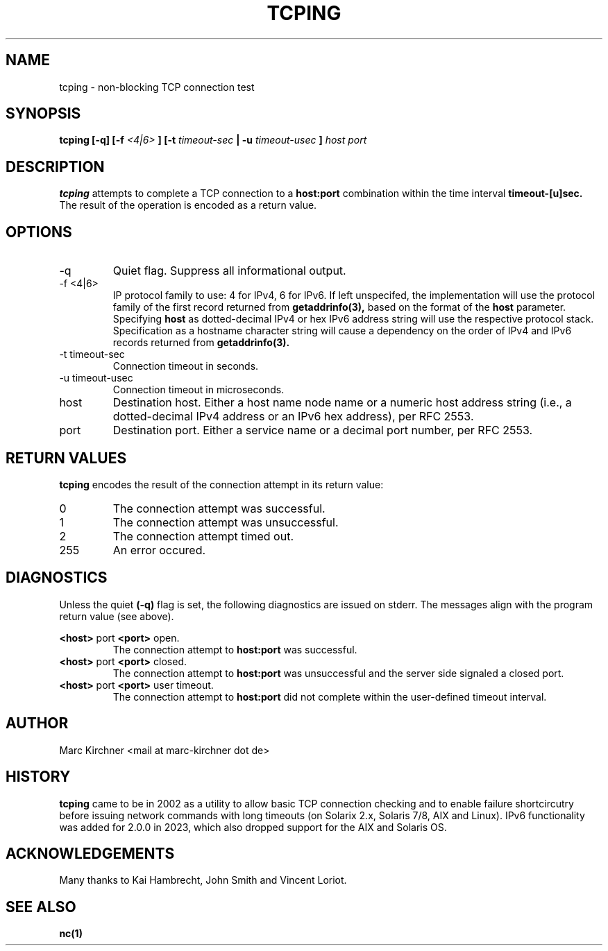 .\" Process this file with
.\" groff -man -Tascii tcping.1
.\"
.TH TCPING 1 "MARCH 2023" Linux "User Manuals"
.SH NAME
tcping \- non-blocking TCP connection test
.SH SYNOPSIS
.B tcping [-q] [-f
.I <4|6>
.B ] [-t
.I timeout-sec
.B | -u
.I timeout-usec
.B ]
.I host port
.SH DESCRIPTION
.B tcping
attempts to complete a TCP connection to a
.B host:port
combination within the time interval
.B timeout-[u]sec.
The result of the operation is encoded as a return value.
.SH OPTIONS
.IP -q
Quiet flag. Suppress all informational output.
.IP "-f <4|6>"
IP protocol family to use: 4 for IPv4, 6 for IPv6.
If left unspecifed, the implementation will use
the protocol family of the first record returned from
.BR getaddrinfo(3),
based on the format of the
.BR host
parameter.
Specifying
.BR host
as dotted-decimal IPv4 or hex IPv6 address string
will use the respective protocol stack. Specification as a hostname
character string will cause a dependency on the order of IPv4 and IPv6
records returned from
.BR getaddrinfo(3).
.IP "-t timeout-sec"
Connection timeout in seconds.
.IP "-u timeout-usec"
Connection timeout in microseconds.
.IP host
Destination host. Either a host name node name or a numeric host address
string (i.e., a dotted-decimal IPv4 address or an IPv6 hex address), per
RFC 2553.
.IP port
Destination port. Either a service name or a decimal port number,
per RFC 2553.
.SH RETURN VALUES
.B tcping
encodes the result of the connection attempt in its return value:
.IP 0
The connection attempt was successful.
.IP 1
The connection attempt was unsuccessful.
.IP 2
The connection attempt timed out.
.IP 255
An error occured.
.SH DIAGNOSTICS
Unless the quiet
.B (-q)
flag is set, the following diagnostics are issued on stderr. The messages align
with the program return value (see above).

.B <host>
port
.B <port>
open.
.RS
The connection attempt to
.B host:port
was successful.
.RE
.B <host>
port
.B <port>
closed.
.RS
The connection attempt to
.B host:port
was unsuccessful and the server side signaled a closed port.
.RE
.B <host>
port
.B <port>
user timeout.
.RS
The connection attempt to
.B host:port
did not complete within the user-defined timeout interval.
.SH AUTHOR
Marc Kirchner <mail at marc-kirchner dot de>
.SH HISTORY
.B tcping
came to be in 2002 as a utility to allow basic TCP connection checking and to enable failure shortcircutry
before issuing network commands with long timeouts (on Solarix 2.x, Solaris 7/8, AIX and Linux). IPv6
functionality was added for 2.0.0 in 2023, which also dropped support for the AIX and Solaris OS.
.SH ACKNOWLEDGEMENTS
Many thanks to Kai Hambrecht, John Smith and Vincent Loriot.
.SH "SEE ALSO"
.BR nc(1)

